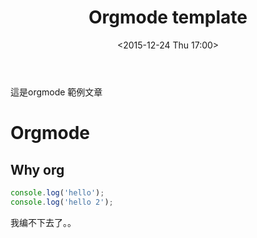 #+TITLE: Orgmode template
#+DATE: <2015-12-24 Thu 17:00>   
#+TAGS: emacs, orgmode, hexo
#+LAYOUT: post
#+CATEGORIES: orgmode
#+OPTIONS: toc:t


這是orgmode 範例文章
#+BEGIN_HTML
<!--more-->
#+END_HTML

* Orgmode
** Why org
#+BEGIN_SRC js
console.log('hello');
console.log('hello 2');
#+END_SRC
我编不下去了。。
